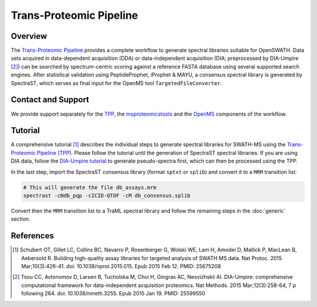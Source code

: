 Trans-Proteomic Pipeline
=========

Overview
--------

The `Trans-Proteomic Pipeline
<http://tools.proteomecenter.org/wiki/index.php?title=Software:TPP>`_ provides a complete workflow to generate spectral libraries suitable for OpenSWATH. Data sets acquired in data-dependent acquisition (DDA) or data-independent acquisition (DIA; preprocessed by DIA-Umpire [2]_) can be searched by spectrum-centric scoring against a reference FASTA database using several supported search engines. After statistical validation using PeptideProphet, iProphet & MAYU, a consensus spectral library is generated by SpectraST, which serves as final input for the OpenMS tool ``TargetedFileConverter``.

Contact and Support
-------------------

We provide support separately for the `TPP
<http://groups.google.com/group/spctools-discuss>`_, the `msproteomicstools
<https://github.com/msproteomicstools/msproteomicstools/issues>`_ and the `OpenMS
<http://www.openms.de/support/>`_ components of the workflow.

Tutorial
--------

A comprehensive tutorial [1]_ describes the individual steps to generate spectral libraries for SWATH-MS using the `Trans-Proteomic Pipeline (TPP)
<http://tools.proteomecenter.org/wiki/index.php?title=Software:TPP>`_. Please follow the tutorial until the generation of SpectraST spectral libraries. If you are using DIA data, follow the `DIA-Umpire tutorial
<http://diaumpire.sourceforge.net/>`_ to generate pseudo-spectra first, which can then be processed using the TPP.

In the last step, import the SpectraST consensus library (format ``sptxt`` or ``splib``) and convert it to a ``MRM`` transition list:

.. code-block:: bash

   # This will generate the file db_assays.mrm
   spectrast -cNdb_pqp -cICID-QTOF -cM db_consensus.splib

Convert then the ``MRM`` transition list to a TraML spectral library and follow the remaining steps in the :doc:`generic` section.

References
----------
.. [1] Schubert OT, Gillet LC, Collins BC, Navarro P, Rosenberger G, Wolski WE, Lam H, Amodei D, Mallick P, MacLean B, Aebersold R. Building high-quality assay libraries for targeted analysis of SWATH MS data. Nat Protoc. 2015 Mar;10(3):426-41. doi: 10.1038/nprot.2015.015. Epub 2015 Feb 12. PMID: 25675208

.. [2] Tsou CC, Avtonomov D, Larsen B, Tucholska M, Choi H, Gingras AC, Nesvizhskii AI. DIA-Umpire: comprehensive computational framework for data-independent acquisition proteomics. Nat Methods. 2015 Mar;12(3):258-64, 7 p following 264. doi: 10.1038/nmeth.3255. Epub 2015 Jan 19. PMID:     25599550
